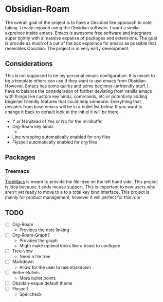 
* Obsidian-Roam
The overall goal of the project is to have a Obsidian like approach to note taking. I really enjoyed using the Obsidian software. I want a similar expreince inside emacs. Emacs is awesome free software and integrates super tightly with a massive expanse of packages and extensions. The goal is provide as much of a out of the box expreince for emacs as possible that resembles Obsidian. The project is in very early development.
** Considerations
This is not supposed to be my personal emacs configuration. It is meant to be a template others can use if they want to use emacs from Obsidian. However, Emacs has some quirks and some beginner-unfriendly stuff. I have to balance the consideration of further deviating from vanilla emacs with things like custom key binds, commands, etc or potentially adding beginner friendly features that could help someone. Everything that deviates from base emacs will be in a bullet list below. If you want to change it back to default look at the init.el it will be there. 

- Y or N instead of Yes or No for the minibuffer
- Org-Roam key binds
  - 
- Line wrapping automatically enabled for org files
- Flyspell automatically enabled for org files
** Packages
*** Treemacs
[[https://github.com/Alexander-Miller/treemacs][TreeMacs]] is meant to provide the file-tree on the left hand side. This project is idea because it adds mouse support. This is important to new users who aren't yet ready to move to a to a total key bind interface. This project is mainly for product management, however it will perfect for this role
** TODO
- [ ] Org-Roam
  - Provides the note linking
- [ ] Org-Roam-Graph?
  - Provides the graph
  - Might make optimal looks like a beast to configure
- [ ] Tree-view
  - Need a file tree
- [ ] Markdown
  - Allow for the user to use markdown
- [ ] Better-Bullets
  - More bullet points
- [ ] Obsidan-esque default theme
- [ ] Flyspell
  - Spellcheck 
  



